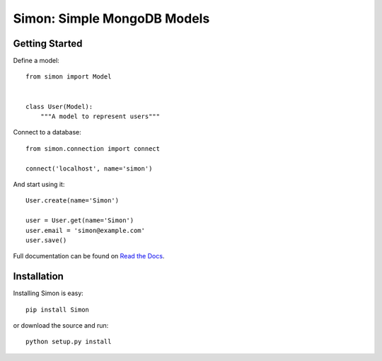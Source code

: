============================
Simon: Simple MongoDB Models
============================

.. image:: https://secure.travis-ci.org/dirn/Simon.png?branch=develop
   :target: http://travis-ci.org/dirn/Simon


Getting Started
===============

Define a model::

    from simon import Model


    class User(Model):
        """A model to represent users"""

Connect to a database::

    from simon.connection import connect

    connect('localhost', name='simon')

And start using it::

    User.create(name='Simon')

    user = User.get(name='Simon')
    user.email = 'simon@example.com'
    user.save()

Full documentation can be found on `Read the Docs`_.

.. _Read the Docs: http://simon.readthedocs.org


Installation
============

Installing Simon is easy::

    pip install Simon

or download the source and run::

    python setup.py install
